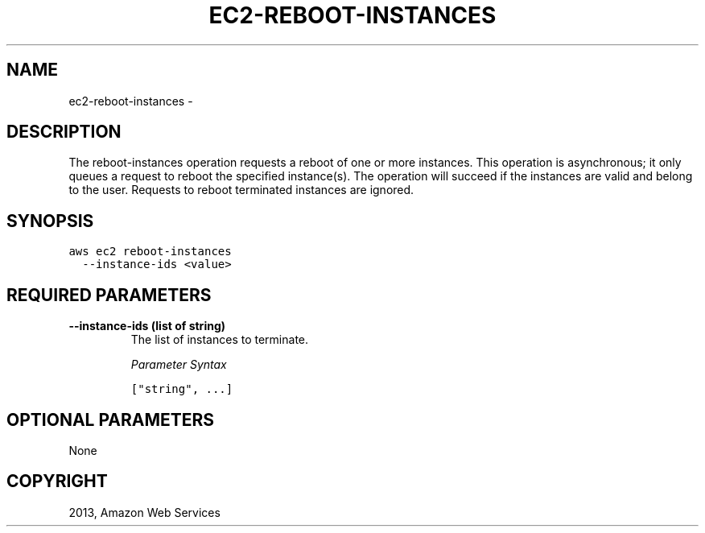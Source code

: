 .TH "EC2-REBOOT-INSTANCES" "1" "March 09, 2013" "0.8" "aws-cli"
.SH NAME
ec2-reboot-instances \- 
.
.nr rst2man-indent-level 0
.
.de1 rstReportMargin
\\$1 \\n[an-margin]
level \\n[rst2man-indent-level]
level margin: \\n[rst2man-indent\\n[rst2man-indent-level]]
-
\\n[rst2man-indent0]
\\n[rst2man-indent1]
\\n[rst2man-indent2]
..
.de1 INDENT
.\" .rstReportMargin pre:
. RS \\$1
. nr rst2man-indent\\n[rst2man-indent-level] \\n[an-margin]
. nr rst2man-indent-level +1
.\" .rstReportMargin post:
..
.de UNINDENT
. RE
.\" indent \\n[an-margin]
.\" old: \\n[rst2man-indent\\n[rst2man-indent-level]]
.nr rst2man-indent-level -1
.\" new: \\n[rst2man-indent\\n[rst2man-indent-level]]
.in \\n[rst2man-indent\\n[rst2man-indent-level]]u
..
.\" Man page generated from reStructuredText.
.
.SH DESCRIPTION
.sp
The reboot\-instances operation requests a reboot of one or more instances. This
operation is asynchronous; it only queues a request to reboot the specified
instance(s). The operation will succeed if the instances are valid and belong to
the user. Requests to reboot terminated instances are ignored.
.SH SYNOPSIS
.sp
.nf
.ft C
aws ec2 reboot\-instances
  \-\-instance\-ids <value>
.ft P
.fi
.SH REQUIRED PARAMETERS
.INDENT 0.0
.TP
.B \fB\-\-instance\-ids\fP  (list of string)
The list of instances to terminate.
.sp
\fIParameter Syntax\fP
.sp
.nf
.ft C
["string", ...]
.ft P
.fi
.UNINDENT
.SH OPTIONAL PARAMETERS
.sp
None
.SH COPYRIGHT
2013, Amazon Web Services
.\" Generated by docutils manpage writer.
.
